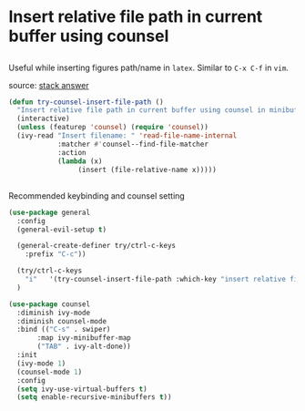 * Insert relative file path in current buffer using counsel
** 
Useful while inserting figures path/name in ~latex~. Similar to ~C-x C-f~  in  ~vim~.

source: [[https://emacs.stackexchange.com/questions/39105/insert-file-path-via-counsel][stack answer]]

#+begin_src emacs-lisp
(defun try-counsel-insert-file-path ()
  "Insert relative file path in current buffer using counsel in minibuffer"
  (interactive)
  (unless (featurep 'counsel) (require 'counsel))
  (ivy-read "Insert filename: " 'read-file-name-internal
            :matcher #'counsel--find-file-matcher
            :action
            (lambda (x)
                 (insert (file-relative-name x)))))
#+end_src



** 
Recommended keybinding and counsel setting

#+begin_src emacs-lisp
(use-package general
  :config
  (general-evil-setup t)

  (general-create-definer try/ctrl-c-keys
    :prefix "C-c"))

  (try/ctrl-c-keys
    "i"   '(try-counsel-insert-file-path :which-key "insert relative filepath")
  )
#+end_src

#+begin_src emacs-lisp
    (use-package counsel
      :diminish ivy-mode
      :diminish counsel-mode
      :bind (("C-s" . swiper)
           :map ivy-minibuffer-map
           ("TAB" . ivy-alt-done))
      :init
      (ivy-mode 1)
      (counsel-mode 1)
      :config
      (setq ivy-use-virtual-buffers t)
      (setq enable-recursive-minibuffers t))
#+end_src